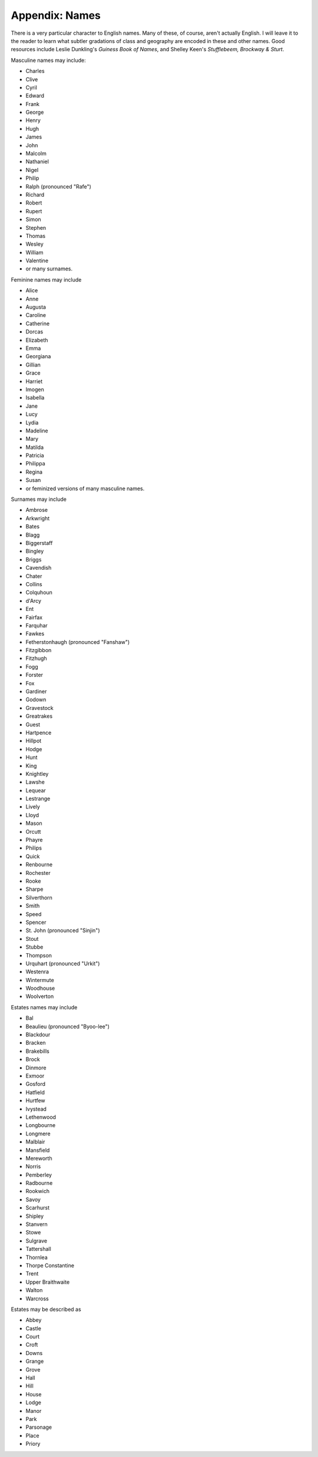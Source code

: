 ===============
Appendix: Names
===============

There is a very particular character to English names. Many of these, of
course, aren't actually English. I will leave it to the reader to learn
what subtler gradations of class and geography are encoded in these and
other names. Good resources include Leslie Dunkling's *Guiness Book of
Names*, and Shelley Keen's *Stufflebeem, Brockway & Sturt*.

.. todo:: Make region-specific name lists?

Masculine names may include:

.. container:: two-column

   -  Charles
   -  Clive
   -  Cyril
   -  Edward
   -  Frank
   -  George
   -  Henry
   -  Hugh
   -  James
   -  John
   -  Malcolm
   -  Nathaniel
   -  Nigel
   -  Philip
   -  Ralph (pronounced "Rafe")
   -  Richard
   -  Robert
   -  Rupert
   -  Simon
   -  Stephen
   -  Thomas
   -  Wesley
   -  William
   -  Valentine
   -  or many surnames.

Feminine names may include

.. container:: two-column

   -  Alice
   -  Anne
   -  Augusta
   -  Caroline
   -  Catherine
   -  Dorcas
   -  Elizabeth
   -  Emma
   -  Georgiana
   -  Gillian
   -  Grace
   -  Harriet
   -  Imogen
   -  Isabella
   -  Jane
   -  Lucy
   -  Lydia
   -  Madeline
   -  Mary
   -  Matilda
   -  Patricia
   -  Philippa
   -  Regina
   -  Susan
   -  or feminized versions of many masculine names.

Surnames may include

.. container:: two-column

   -  Ambrose
   -  Arkwright
   -  Bates
   -  Blagg
   -  Biggerstaff
   -  Bingley
   -  Briggs
   -  Cavendish
   -  Chater
   -  Collins
   -  Colquhoun
   -  d'Arcy
   -  Ent
   -  Fairfax
   -  Farquhar
   -  Fawkes
   -  Fetherstonhaugh (pronounced "Fanshaw")
   -  Fitzgibbon
   -  Fitzhugh
   -  Fogg
   -  Forster
   -  Fox
   -  Gardiner
   -  Godown
   -  Gravestock
   -  Greatrakes
   -  Guest
   -  Hartpence
   -  Hillpot
   -  Hodge
   -  Hunt
   -  King
   -  Knightley
   -  Lawshe
   -  Lequear
   -  Lestrange
   -  Lively
   -  Lloyd
   -  Mason
   -  Orcutt
   -  Phayre
   -  Philips
   -  Quick
   -  Renbourne
   -  Rochester
   -  Rooke
   -  Sharpe
   -  Silverthorn
   -  Smith
   -  Speed
   -  Spencer
   -  St. John (pronounced "Sinjin")
   -  Stout
   -  Stubbe
   -  Thompson
   -  Urquhart (pronounced "Urkit")
   -  Westenra
   -  Wintermute
   -  Woodhouse
   -  Woolverton

Estates names may include

.. container:: two-column

   -  Bal
   -  Beaulieu (pronounced "Byoo-lee")
   -  Blackdour
   -  Bracken
   -  Brakebills
   -  Brock
   -  Dinmore
   -  Exmoor
   -  Gosford
   -  Hatfield
   -  Hurtfew
   -  Ivystead
   -  Lethenwood
   -  Longbourne
   -  Longmere
   -  Malblair
   -  Mansfield
   -  Mereworth
   -  Norris
   -  Pemberley
   -  Radbourne
   -  Rookwich
   -  Savoy
   -  Scarhurst
   -  Shipley
   -  Stanvern
   -  Stowe
   -  Sulgrave
   -  Tattershall
   -  Thornlea
   -  Thorpe Constantine
   -  Trent
   -  Upper Braithwaite
   -  Walton
   -  Warcross

Estates may be described as

.. container:: two-column

   -  Abbey
   -  Castle
   -  Court
   -  Croft
   -  Downs
   -  Grange
   -  Grove
   -  Hall
   -  Hill
   -  House
   -  Lodge
   -  Manor
   -  Park
   -  Parsonage
   -  Place
   -  Priory

